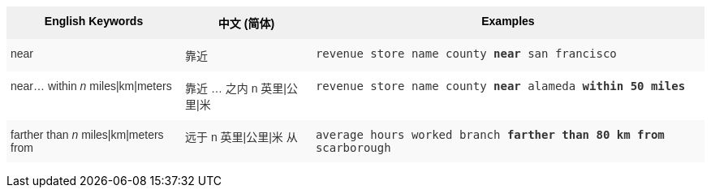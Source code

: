 +++<style type="text/css">+++
.tg  {border-collapse:collapse;border-spacing:0;border:none;border-color:#ccc;}
.tg td{font-family:Arial, sans-serif;font-size:14px;padding:10px 5px;border-style:solid;border-width:0px;overflow:hidden;word-break:normal;border-color:#ccc;color:#333;background-color:#fff;}
.tg th{font-family:Arial, sans-serif;font-size:14px;font-weight:normal;padding:10px 5px;border-style:solid;border-width:0px;overflow:hidden;word-break:normal;border-color:#ccc;color:#333;background-color:#f0f0f0;}
.tg .tg-31q5{background-color:#f0f0f0;color:#000;font-weight:bold;vertical-align:top}
.tg .tg-b7b8{background-color:#f9f9f9;vertical-align:top}
.tg .tg-yw4l{vertical-align:top}
+++</style>+++
+++<table class="tg">+++
  +++<tr>+++
    +++<th class="tg-31q5">+++English Keywords+++</th>+++
    +++<th class="tg-31q5">+++中文 (简体)+++</th>+++
    +++<th class="tg-31q5">+++Examples+++</th>+++
  +++</tr>+++
  +++<tr>+++
    +++<td class="tg-b7b8">+++near+++</td>+++
    +++<td class="tg-b7b8">+++靠近+++</td>+++
    +++<td class="tg-b7b8">++++++<code>+++revenue store name county +++<b>+++near+++</b>+++ san francisco+++</code>++++++</td>+++
  +++</tr>+++
  +++<tr>+++
    +++<td class="tg-yw4l">+++near... within +++<em>+++n+++</em>+++ miles|km|meters+++</td>+++
    +++<td class="tg-yw4l">+++靠近 … 之内 n 英里|公里|米+++</td>+++
    +++<td class="tg-yw4l">++++++<code>+++revenue store name county +++<b>+++near+++</b>+++ alameda +++<b>+++within+++</b>+++ +++<b>+++50 miles+++</b>++++++</code>++++++</td>+++
  +++</tr>+++
  +++<tr>+++
    +++<td class="tg-b7b8">+++farther than +++<em>+++n+++</em>+++ miles|km|meters from+++</td>+++
    +++<td class="tg-b7b8">+++远于 n 英里|公里|米 从+++</td>+++
    +++<td class="tg-b7b8">++++++<code>+++average hours worked branch +++<b>+++farther than 80 km from+++</b>+++ scarborough+++</code>++++++</td>+++
  +++</tr>+++
+++</table>+++
